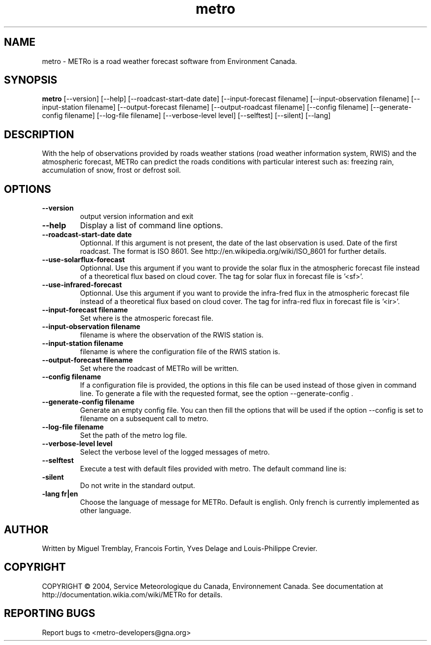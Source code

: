 .TH metro 1
.SH NAME
metro \- METRo is a road weather forecast software from Environment Canada.
.SH SYNOPSIS
.B metro
[\-\-version] [\-\-help] [\-\-roadcast-start-date date] [\-\-input\-forecast filename] [\-\-input\-observation filename] [\-\-input\-station filename] [\-\-output\-forecast filename] [\-\-output\-roadcast filename] [\-\-config filename] [\-\-generate\-config filename] [\-\-log\-file filename] [\-\-verbose\-level level] [\-\-selftest] [\-\-silent] [\-\-lang]
.SH DESCRIPTION
With the help of observations provided by roads weather stations (road weather information system, RWIS) and the atmospheric forecast, METRo can predict the roads conditions with particular interest such as: freezing rain, accumulation of snow, frost or defrost soil. 
.SH OPTIONS
.TP
.B
\-\-version
output version information and exit
.TP
.B \-\-help
Display a list of command line options.
.TP
.B \-\-roadcast-start-date date
Optionnal.  If this argument is not present, the date of the last observation is used. Date of the first roadcast.  The format is ISO 8601.  See http://en.wikipedia.org/wiki/ISO_8601 for further details.
.TP
.B \-\-use-solarflux-forecast
Optionnal. Use this argument if you want to provide the solar flux in the atmospheric forecast file instead of a theoretical flux based on cloud cover. The tag for solar flux in forecast file is '<sf>'.
.TP
.B \-\-use-infrared-forecast
Optionnal. Use this argument if you want to provide the infra-fred flux in the atmospheric forecast file instead of a theoretical flux based on cloud cover. The tag for infra-red flux in forecast file is '<ir>'.
.TP
.B \-\-input\-forecast filename
Set where is the atmosperic forecast file.
.TP
.B \-\-input\-observation filename
filename is where the observation of the RWIS station is.
.TP
.B \-\-input\-station filename
filename is where the configuration file of the RWIS station is.
.TP
.B \-\-output\-forecast filename
Set where the roadcast of METRo will be written.
.TP
.B \-\-config filename
If a configuration file is provided, the options in this file can be used instead of those given in command line.  To generate a file with the requested format, see the option \-\-generate\-config .
.TP
.B \-\-generate\-config filename
Generate an empty config file.  You can then fill the options that will be used if the option \-\-config is set to filename on a subsequent call to metro.
.TP
.B \-\-log\-file filename
Set the path of the metro log file.
.TP
.B \-\-verbose\-level level
Select the verbose level of the logged messages of metro.  
.br    1- No log is made of any message
.br    2- Minimal level 
.br    3- Normal (default)
.br    4- Full
.br    5- Debug
.TP
.B \-\-selftest
Execute a test with default files provided with metro.  The default command line is:
.br  metro --model-start-y 2004 --model-start-m 01 --model-start-d 30 --model-start-h 20 --input-forecast ../../data/forecast/forecast_selftest.xml --input-observation ../../data/observation/observation_selftest.xml --input-station ../data/station/station_selftest.xml --output-forecast ../../data/roadcast/roadcast_selftest.xml --verbose-level 5
.TP
.B\-\-silent
Do not write in the standard output.
.TP
.B\-\-lang fr|en
Choose the language of message for METRo.  Default is english. Only french is currently implemented as other language.
.SH AUTHOR
Written by Miguel Tremblay, Francois Fortin, Yves Delage and Louis-Philippe Crevier.
.SH COPYRIGHT
COPYRIGHT \(co 2004, Service Meteorologique du Canada, Environnement Canada.  See documentation at  http://documentation.wikia.com/wiki/METRo for details.
.SH REPORTING BUGS
Report bugs to <metro-developers@gna.org>
